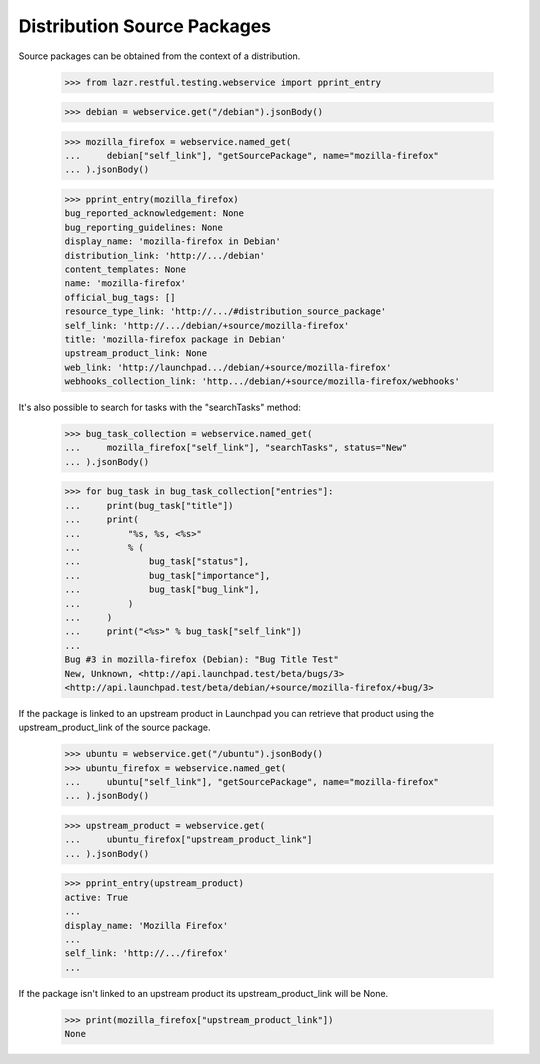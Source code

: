 Distribution Source Packages
----------------------------

Source packages can be obtained from the context of a distribution.

    >>> from lazr.restful.testing.webservice import pprint_entry

    >>> debian = webservice.get("/debian").jsonBody()

    >>> mozilla_firefox = webservice.named_get(
    ...     debian["self_link"], "getSourcePackage", name="mozilla-firefox"
    ... ).jsonBody()

    >>> pprint_entry(mozilla_firefox)
    bug_reported_acknowledgement: None
    bug_reporting_guidelines: None
    display_name: 'mozilla-firefox in Debian'
    distribution_link: 'http://.../debian'
    content_templates: None
    name: 'mozilla-firefox'
    official_bug_tags: []
    resource_type_link: 'http://.../#distribution_source_package'
    self_link: 'http://.../debian/+source/mozilla-firefox'
    title: 'mozilla-firefox package in Debian'
    upstream_product_link: None
    web_link: 'http://launchpad.../debian/+source/mozilla-firefox'
    webhooks_collection_link: 'http.../debian/+source/mozilla-firefox/webhooks'

It's also possible to search for tasks with the "searchTasks" method:

    >>> bug_task_collection = webservice.named_get(
    ...     mozilla_firefox["self_link"], "searchTasks", status="New"
    ... ).jsonBody()

    >>> for bug_task in bug_task_collection["entries"]:
    ...     print(bug_task["title"])
    ...     print(
    ...         "%s, %s, <%s>"
    ...         % (
    ...             bug_task["status"],
    ...             bug_task["importance"],
    ...             bug_task["bug_link"],
    ...         )
    ...     )
    ...     print("<%s>" % bug_task["self_link"])
    ...
    Bug #3 in mozilla-firefox (Debian): "Bug Title Test"
    New, Unknown, <http://api.launchpad.test/beta/bugs/3>
    <http://api.launchpad.test/beta/debian/+source/mozilla-firefox/+bug/3>

If the package is linked to an upstream product in Launchpad you can
retrieve that product using the upstream_product_link of the source
package.

    >>> ubuntu = webservice.get("/ubuntu").jsonBody()
    >>> ubuntu_firefox = webservice.named_get(
    ...     ubuntu["self_link"], "getSourcePackage", name="mozilla-firefox"
    ... ).jsonBody()

    >>> upstream_product = webservice.get(
    ...     ubuntu_firefox["upstream_product_link"]
    ... ).jsonBody()

    >>> pprint_entry(upstream_product)
    active: True
    ...
    display_name: 'Mozilla Firefox'
    ...
    self_link: 'http://.../firefox'
    ...

If the package isn't linked to an upstream product its
upstream_product_link will be None.

    >>> print(mozilla_firefox["upstream_product_link"])
    None
